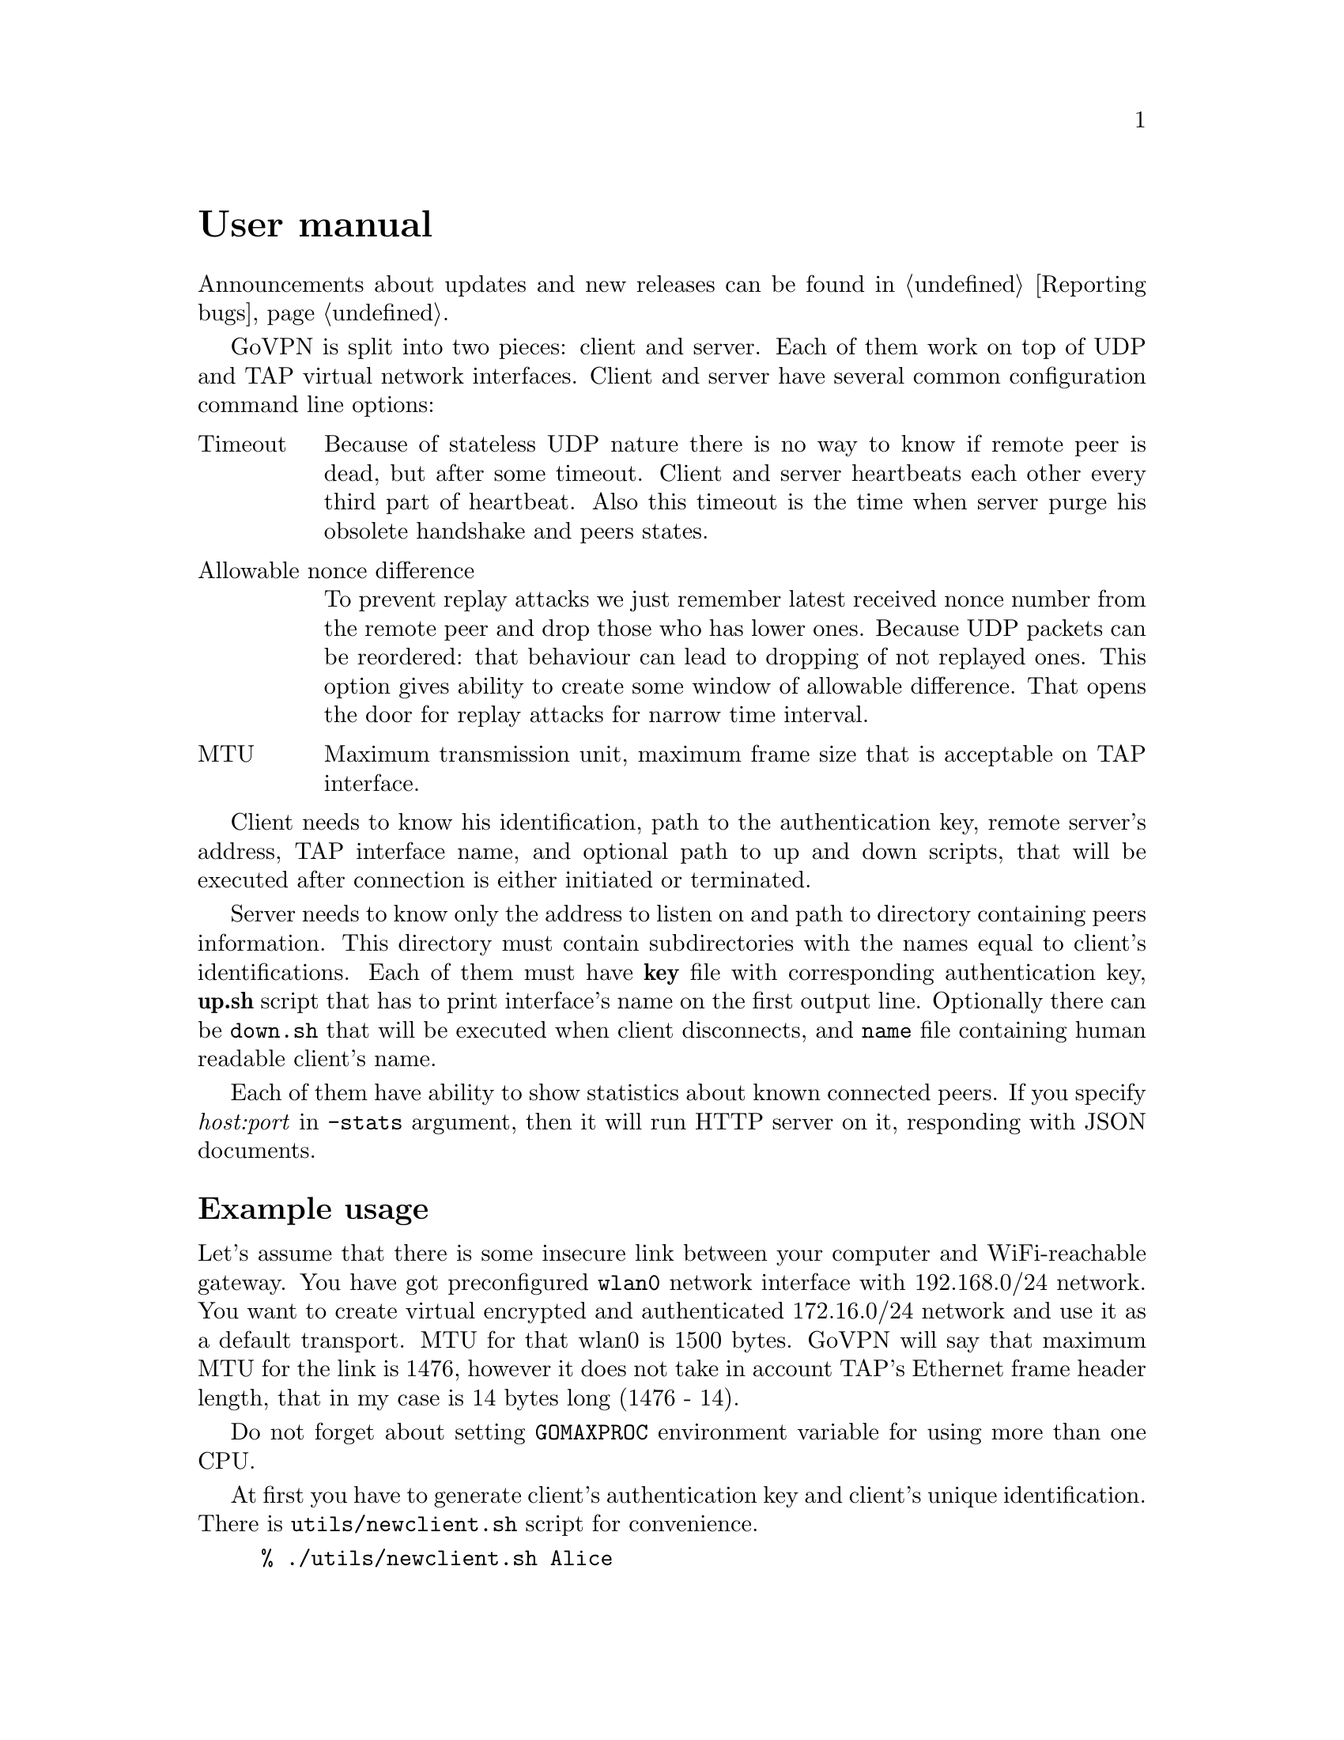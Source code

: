 @node User manual
@unnumbered User manual

Announcements about updates and new releases can be found in
@ref{Reporting bugs}.

GoVPN is split into two pieces: client and server. Each of them work on
top of UDP and TAP virtual network interfaces. Client and server have
several common configuration command line options:

@table @asis
@item Timeout
Because of stateless UDP nature there is no way to know if
remote peer is dead, but after some timeout. Client and server
heartbeats each other every third part of heartbeat. Also this timeout
is the time when server purge his obsolete handshake and peers states.
@item Allowable nonce difference
To prevent replay attacks we just remember latest received nonce number
from the remote peer and drop those who has lower ones. Because UDP
packets can be reordered: that behaviour can lead to dropping of not
replayed ones. This option gives ability to create some window of
allowable difference. That opens the door for replay attacks for narrow
time interval.
@item MTU
Maximum transmission unit, maximum frame size that is acceptable on TAP
interface.
@end table

Client needs to know his identification, path to the authentication key,
remote server's address, TAP interface name, and optional path to up and
down scripts, that will be executed after connection is either initiated
or terminated.

Server needs to know only the address to listen on and path to directory
containing peers information. This directory must contain subdirectories
with the names equal to client's identifications. Each of them must have
@strong{key} file with corresponding authentication key, @strong{up.sh}
script that has to print interface's name on the first output line.
Optionally there can be @code{down.sh} that will be executed when client
disconnects, and @code{name} file containing human readable client's name.

Each of them have ability to show statistics about known connected
peers. If you specify @emph{host:port} in @code{-stats} argument, then
it will run HTTP server on it, responding with JSON documents.

@menu
* Example usage::
@end menu

@node Example usage
@section Example usage

Let's assume that there is some insecure link between your computer and
WiFi-reachable gateway. You have got preconfigured @code{wlan0} network
interface with 192.168.0/24 network. You want to create virtual
encrypted and authenticated 172.16.0/24 network and use it as a default
transport. MTU for that wlan0 is 1500 bytes. GoVPN will say that maximum
MTU for the link is 1476, however it does not take in account TAP's
Ethernet frame header length, that in my case is 14 bytes long (1476 - 14).

Do not forget about setting @code{GOMAXPROC} environment variable for
using more than one CPU.

At first you have to generate client's authentication key and client's
unique identification. There is @code{utils/newclient.sh} script for
convenience.

@example
% ./utils/newclient.sh Alice
9b40701bdaf522f2b291cb039490312
@end example

@code{9b40701bdaf522f2b291cb039490312} is client's identification.
@code{peers/9b40701bdaf522f2b291cb039490312/name} contains @emph{Alice},
@code{peers/9b40701bdaf522f2b291cb039490312/key} contains authentication key and
@code{peers/9b40701bdaf522f2b291cb039490312/up.sh} contains currently
dummy empty up-script.

GNU/Linux IPv4 client-server example:

@example
server% echo "echo tap10" >> peers/CLIENTID/up.sh
server% ip addr add 192.168.0.1/24 dev wlan0
server% tunctl -t tap10
server% ip link set mtu 1462 dev tap10
server% ip addr add 172.16.0.1/24 dev tap10
server% ip link set up dev tap10
server% GOMAXPROC=4 govpn-server -bind 192.168.0.1:1194
@end example

@example
client% umask 066
client% echo MYLONG64HEXKEY > key.txt
client% ip addr add 192.168.0.2/24 dev wlan0
client% tunctl -t tap10
client% ip link set mtu 1462 dev tap10
client% ip addr add 172.16.0.2/24 dev tap10
client% ip link set up dev tap10
client% ip route add default via 172.16.0.1
client% export GOMAXPROC=4
client% while :; do
    govpn-client -key key.txt -id CLIENTID -iface tap10 -remote 192.168.0.1:1194
done
@end example

FreeBSD IPv6 client-server example, with stats enabled on the server
(localhost's 5678 port):

@example
server% cat > peers/CLIENTID/up.sh <<EOF
#!/bin/sh
$tap=$(ifconfig tap create)
ifconfig $tap inet6 fc00::1/96 mtu 1462 up
echo $tap
EOF
server% ifconfig em0 inet6 fe80::1/64
server% GOMAXPROC=4 govpn-server -bind fe80::1%em0 -stats [::1]:5678
@end example

@example
client% ifconfig me0 inet6 -ifdisabled auto_linklocal
client% ifconfig tap10
client% ifconfig tap10 inet6 fc00::2/96 mtu 1462 up
client% route -6 add default fc00::1
client% export GOMAXPROC=4
client% while :; do
    govpn-client -key key.txt -id CLIENTID -iface tap10 -remote [fe80::1%me0]:1194
done
@end example

Example up-script:

@example
client% cat > up.sh <<EOF
#!/bin/sh
dhclient $1
rtsol $1
EOF
client% chmod +x up.sh
client% govpn -id CLIENTID -key key.txt -iface tap10 -remote [fe80::1%me0]:1194 -up ./up.sh
@end example

Client will exit if won't finish handshake during @code{-timeout}.
If no packets are received from remote side during timeout, then daemon
will stop sending packets to the client and client will exit. In all
cases you have to rehandshake again.

To view stats you should make GET request on a stats port and receive
JSON in the response. For example:

@verbatim
% curl http://localhost:5678/ | jq .
[
  {
    "HeartbeatSent": 1,
    "HeartbeatRecv": 2,
    "FramesDup": 0,
    "FramesUnauth": 0,
    "Addr": {
      "Zone": "igb1",
      "Port": 12989,
      "IP": "fe80::221:ccff:feb9:ba7f"
    },
    "Id": "stargrave",
    "LastPing": "2015-04-30T22:05:49.426616166+03:00",
    "LastSent": "2015-04-30T22:05:49.426704138+03:00",
    "BytesIn": 1392774,
    "BytesOut": 17228877,
    "FramesIn": 12412,
    "FramesOut": 16588
  }
]
@end verbatim
